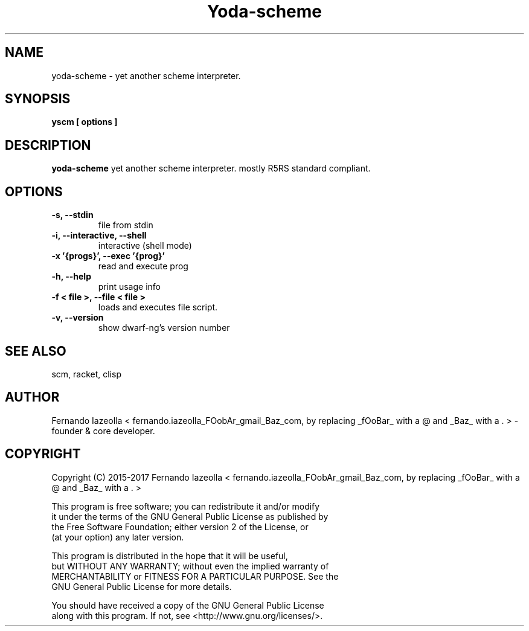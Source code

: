 .TH Yoda-scheme 1 "(c) 2015-2017 Fernando Iazeolla"
.SH NAME
yoda-scheme - yet another scheme interpreter.
.SH SYNOPSIS
.B yscm [ options ]
.SH DESCRIPTION
.B yoda-scheme
yet another scheme interpreter. mostly R5RS standard compliant.
.SH OPTIONS
.TP
.B -s, --stdin
file from stdin
.TP
.B -i, --interactive, --shell
interactive (shell mode)
.TP
.B -x '{progs}', --exec '{prog}'
read and execute prog
.TP
.B -h, --help
print usage info
.TP
.B -f < file >, --file < file >
loads and executes file script.
.TP
.B -v, --version
show dwarf-ng's version number

.SH SEE ALSO
scm, racket, clisp

.SH AUTHOR
.nf
Fernando Iazeolla < fernando.iazeolla_FOobAr_gmail_Baz_com, by replacing _fOoBar_ with a @ and _Baz_ with a . > - founder & core developer.
.SH COPYRIGHT
.nf
Copyright (C) 2015-2017 Fernando Iazeolla < fernando.iazeolla_FOobAr_gmail_Baz_com, by replacing _fOoBar_ with a @ and _Baz_ with a . >
.P
This program is free software; you can redistribute it and/or modify
it under the terms of the GNU General Public License as published by
the Free Software Foundation; either version 2 of the License, or
(at your option) any later version.
.P
This program is distributed in the hope that it will be useful,
but WITHOUT ANY WARRANTY; without even the implied warranty of
MERCHANTABILITY or FITNESS FOR A PARTICULAR PURPOSE.  See the
GNU General Public License for more details.
.P
You should have received a copy of the GNU General Public License
along with this program. If not, see <http://www.gnu.org/licenses/>.
